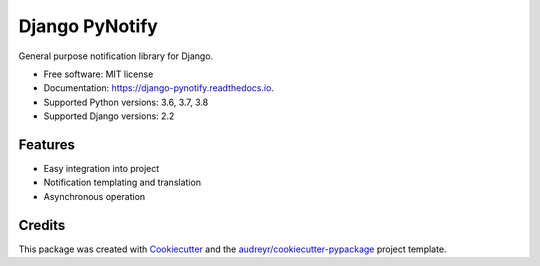 ===============
Django PyNotify
===============


.. image:: https://img.shields.io/pypi/v/django-pynotify.svg
        :target: https://pypi.python.org/pypi/django-pynotify

.. image:: https://img.shields.io/travis/druids/django-pynotify.svg
        :target: https://travis-ci.org/druids/django-pynotify

.. image:: https://readthedocs.org/projects/django-pynotify/badge/?version=latest
        :target: https://django-pynotify.readthedocs.io/en/latest/?badge=latest
        :alt: Documentation Status

.. image:: https://coveralls.io/repos/github/druids/django-pynotify/badge.svg?branch=master
        :target: https://coveralls.io/github/druids/django-pynotify?branch=master
        :alt: Code coverage

General purpose notification library for Django.


* Free software: MIT license
* Documentation: https://django-pynotify.readthedocs.io.
* Supported Python versions: 3.6, 3.7, 3.8
* Supported Django versions: 2.2


Features
--------

* Easy integration into project
* Notification templating and translation
* Asynchronous operation

Credits
-------

This package was created with Cookiecutter_ and the `audreyr/cookiecutter-pypackage`_ project template.

.. _Cookiecutter: https://github.com/audreyr/cookiecutter
.. _`audreyr/cookiecutter-pypackage`: https://github.com/audreyr/cookiecutter-pypackage
